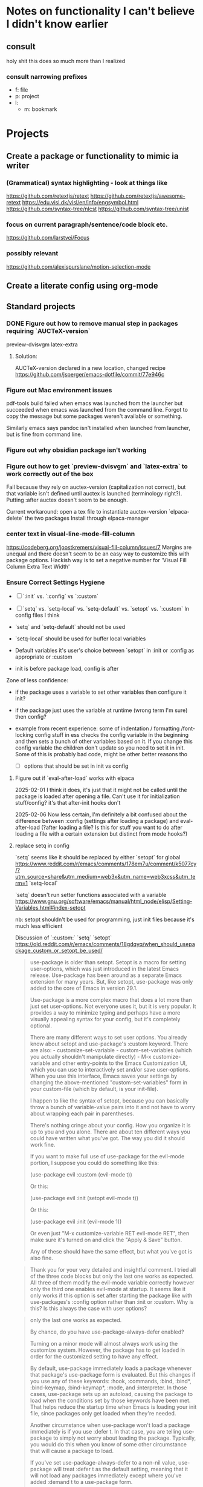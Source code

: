 * Notes on functionality I can't believe I didn't know earlier
** consult
holy shit this does so much more than I realized
*** consult narrowing prefixes
- f: file
- p: project
- l:
  - m: bookmark
* Projects
** Create a package or functionality to mimic ia writer
*** (Grammatical) syntax highlighting - look at things like
https://github.com/retextjs/retext
https://github.com/retextjs/awesome-retext
https://edu.visl.dk/visl/en/info/engsymbol.html
https://github.com/syntax-tree/nlcst
https://github.com/syntax-tree/unist

*** focus on current paragraph/sentence/code block etc.
https://github.com/larstvei/Focus

*** possibly relevant
https://github.com/alexispurslane/motion-selection-mode

** Create a literate config using org-mode

** Standard projects
*** DONE Figure out how to remove manual step in packages requiring `AUCTeX-version`
preview-dvisvgm
latex-extra

***** Solution:
AUCTeX-version declared in a new location, changed recipe https://github.com/jsperger/emacs-dotfile/commit/77e946c
*** Figure out Mac environment issues
pdf-tools build failed when emacs was launched from the launcher but succeeded
when emacs was launched from the command line. Forgot to copy the message but
some packages weren't available or something.

Similarly emacs says pandoc isn't installed when launched from launcher, but is
fine from command line.

*** Figure out why obsidian package isn't working


*** Figure out how to get `preview-dvisvgm` and `latex-extra` to work correctly out of the box
Fail because they rely on auctex-version (capitalization not correct), but that
variable isn't defined until auctex is launched (terminology right?).  Putting
:after auctex doesn't seem to be enough.

Current workaround: open a tex file to instantiate auctex-version
`elpaca-delete` the two packages
Install through elpaca-manager

*** center text in visual-line-mode-fill-column
https://codeberg.org/joostkremers/visual-fill-column/issues/7
Margins are unequal and there doesn't seem to be an easy way to customize this
with package options. Hackish way is to set a negative number for 'Visual Fill Column Extra Text Width'

*** Ensure Correct Settings Hygiene
 - [ ] `:init` vs. `:config` vs `:custom`
 - [ ] `setq` vs. `setq-local` vs. `setq-default` vs. `setopt` vs. `:custom`
   In config files I think

 -    `setq` and `setq-default` should not be used
 -  `setq-local` should be used for buffer local variables
 -  Default variables it's user's choice between `setopt` in :init or :config as
   appropriate or :custom
 - init is before package load, config is after
Zone of less confidence:
 - if the package uses a variable to set other variables then configure it init?
 - if the package just uses the variable at runtime (wrong term I'm sure) then
   config?
 - example from recent experience: some of indentation / formatting
   /font-locking config stuff in ess checks the config variable in the beginning
   and then sets a bunch of other variables based on it. If you change this
   config variable the children don't update so you need to set it in init. Some
   of this is probably bad code, might be other better reasons tho

  - [ ] options that should be set in init vs config

**** Figure out if `eval-after-load` works with elpaca
2025-02-01 I think it does, it's just that it might not be called until the package is loaded after opening a file. Can't use it for initialization stuff/config?
it's that after-init hooks don't

2025-02-06 Now less certain, I'm definitely a bit confused about the difference
between :config (settings after loading a package) and eval-after-load (?after
loading a file? Is this for stuff you want to do after loading a file with a
certain extension but distinct from mode hooks?)

**** replace setq in config
`setq` seems like it should be replaced by either
`setopt` for global https://www.reddit.com/r/emacs/comments/178em7u/comment/k5077cy/?utm_source=share&utm_medium=web3x&utm_name=web3xcss&utm_term=1
`setq-local`

`setq` doesn't run setter functions associated with a variable
https://www.gnu.org/software/emacs/manual/html_node/elisp/Setting-Variables.html#index-setopt

nb: setopt shouldn't be used for programming, just init files because it's much less efficient

Discussion of `:custom:` `setq` `setopt`
https://old.reddit.com/r/emacs/comments/18gdqyq/when_should_usepackage_custom_or_setopt_be_used/
#+begin_quote
use-package is older than setopt. Setopt is a macro for setting user-options, which was just introduced in the latest Emacs release. Use-package has been around as a separate Emacs extension for many years. But, like setopt, use-package was only added to the core of Emacs in version 29.1.

Use-package is a more complex macro that does a lot more than just set user-options. Not everyone uses it, but it is very popular. It provides a way to minimize typing and perhaps have a more visually appealing syntax for your config, but it's completely optional.

There are many different ways to set user options. You already know about setopt and use-package's :custom keyword. There are also: - customize-set-variable - custom-set-variables (which you actually shouldn't manipulate directly) - M-x customize-variable and other entry-points to the Emacs Customization UI, which you can use to interactively set and/or save user-options. When you use this interface, Emacs saves your settings by changing the above-mentioned "custom-set-variables" form in your custom-file (which by default, is your init-file).

I happen to like the syntax of setopt, because you can basically throw a bunch of variable-value pairs into it and not have to worry about wrapping each pair in parentheses.

There's nothing cringe about your config. How you organize it is up to you and you alone. There are about ten different ways you could have written what you've got. The way you did it should work fine.

If you want to make full use of use-package for the evil-mode portion, I suppose you could do something like this:

(use-package evil
  :custom (evil-mode t))

Or this:

(use-package evil
  :init
  (setopt evil-mode t))

Or this:

(use-package evil
  :init
  (evil-mode 1))

Or even just "M-x customize-variable RET evil-mode RET", then make sure it's turned on and click the "Apply & Save" button.

Any of these should have the same effect, but what you've got is also fine.
#+end_quote

#+begin_quote
Thank you for your very detailed and insightful comment. I tried all of the three code blocks but only the last one works as expected. All three of them modify the evil-mode variable correctly however only the third one enables evil-mode at startup. It seems like it only works if this option is set after starting the package like with use-packages's :config option rather than :init or :custom. Why is this? Is this always the case with user options?
#+end_quote

#+begin_quote


    only the last one works as expected.

By chance, do you have use-package-always-defer enabled?

Turning on a minor mode will almost always work using the customize system. However, the package has to get loaded in order for the customized setting to have any effect.

By default, use-package immediately loads a package whenever that package's use-package form is evaluated. But this changes if you use any of these keywords: :hook, :commands, :bind, :bind*, :bind-keymap, :bind-keymap*, :mode, and :interpreter. In those cases, use-package sets up an autoload, causing the package to load when the conditions set by those keywords have been met. That helps reduce the startup time when Emacs is loading your init file, since packages only get loaded when they're needed.

Another circumstance when use-package won't load a package immediately is if you use :defer t. In that case, you are telling use-package to simply not worry about loading the package. Typically, you would do this when you know of some other circumstance that will cause a package to load.

If you've set use-package-always-defer to a non-nil value, use-package will treat :defer t as the default setting, meaning that it will not load any packages immediately except where you've added :demand t to a use-package form.

(evil-mode 1) can work even if use-package doesn't load evil, because it's a function-call, which has been defined by the package authors themselves to autoload Evil. So when you call it, it loads the package and doesn't need use-package to load it. You can see where the autoload is created in evil-core.el.

It's customary for any important command or mode in a package to be defined with an autoload. This simplifies configuration for users, so that you can just call the function without worrying whether the package already loaded or not.

On the other hand, you can set a user-option whenever you want, but it won't have any effect until the package that defines that setting has loaded. I've encountered a user-option that autoloaded a package before, but that's unusual and not the conventional behavior.

So in the first two use-package forms, we were just customizing the value of evil-mode to a non-nil value. That enables evil-mode as soon as the package loads, or immediately if it's already loaded.

But the third form does something slightly different. It calls evil-mode as a function. If Evil hasn't loaded yet, there's an autoload already in place, and this causes the package to load whenever you call that function. That autoload was created by package.el when you installed Evil and it saw the ;;;###autoload cookie. So it will make sure the package loads, regardless of how you've set up use-package.

EDIT: Actually, getting into the weeds a bit and looking at the documentation for define-minor-mode and define-globalized-minor-mode, it looks like an ;;;###autoload cookie would normally cause a globalized minor-mode (such as evil-mode) to autoload even just by customizing it as a user-option. But the autoload for evil-mode looks like it was written in a way that prevents it from autoloading as a user-option. Instead of placing the autoload cookie directly before the mode's definition (a call to define-globalized-minor-mode), it's placed in front of a specific call to the autoload function, which only sets up the evil-mode function for autoloading. Not sure if that was an intentional design-decision or a by-product of them wanting to autoload a different file. Anyway, probably more than you wanted or needed to know, but I ended up learning something new.
#+end_quote

Different poster
#+begin_quote
    Yeah i know, very sad and cringe. Please help :'(

Im sorry you feel that way. Trust me, wallowing in self flagellation shan't help you.

Use-package :custom and setopt do the same thing, it's entirely a matter of which syntax you prefer (I'm partial to :custom myself). Setopt is newer so it's probable that fewer people use it.

Also: in your config quoted at the end, you should put the stuff related to evil inside the use-package block. :config is better if the package has to be loaded first, as in this case (evil provides the setter function for its customize option).

#+end_quote

** Minor projects
- [X] Fix display of third indent character in org-modern
  Solution: Add `(set-face-attribute 'org-modern-symbol nil :family "Iosevka")`
  to org-modern config
- [X] Update to use elpaca ':wait' recipe keyword
Replace (elpaca-wait) commands scattered throughout with
`:wait` recipes in the relevant packages

Solution notes: Turns out only general (and maybe jsonrpc) really needed it.
** Package and Custom Settings TODOs
*** TODO visual-fill-column

- Change defaults in lisp file instead of customize
- enable global visual-fill-column
- figure out the correct column width and amount of extra space on the sides I want

*** TODO line number
 - fix the scroll issue with variable pitch fonts caused by when line number for the
   current line has more digits than the other line numbers on screen (it
   usually does because current line is absolute and others are relative)

*** TODO Auctex
   * [X]  Move customization from customs.el to lang-tex.el
   * [ ] see if anything from CDLaTeX is worth using and remap the keybinds to evil format
   - [ ] figure out how to bind LaTeXMk instead of having to use `TeX-Command-Master`
Looks like this is what gets passed when you run it:
          ("LaTeXMk"
  "latexmk %(latexmk-out) %(file-line-error) %(output-dir) %`%(extraopts) %S%(mode)%' %t"
  TeX-run-format nil (LaTeX-mode docTeX-mode) :help "Run LaTeXMk")

*** TODO Preview
Switch preview to use libsvgm for svg instead of png previews. See if that actually makes previews not look like ass.
In general: make previews not look like ass.



* Packages
:PROPERTIES:
:TOC: :include descendants
:END:

:CONTENTS:
- [[#currently-testing][Currently Testing]]
  - [[#denote][denote]]
  - [[#latex-extra][latex-extra]]
  - [[#eglot-tempel][eglot-tempel]]
  - [[#sicp][sicp]]
- [[#check-updates---currently-bugged-packages][Check Updates - Currently Bugged packages]]
  - [[#magit-todos-2024-sept-ish-i-should-really-date-these][magit-todos (2024-sept-ish I should really date these)]]
  - [[#terminal-here][terminal-here]]
  - [[#nord-theme][nord-theme]]
- [[#check-updates---in-development-egfeatures-i-want-not-ready][Check updates - In development (e.g.features I want not ready)]]
- [[#packages-to-test][Packages to Test]]
  - [[#arxiv-mode][arxiv-mode]]
  - [[#benchmark-init][benchmark-init]]
  - [[#consult-eglot-httpsgithubcommohkaleconsult-eglot][consult-eglot https://github.com/mohkale/consult-eglot]]
  - [[#combobulate][combobulate]]
  - [[#dape-httpsgithubcomsvaantedape][dape https://github.com/svaante/dape]]
    - [[#r-debugger-httpsgithubcommanuelhentschelvscode-r-debugger][R debugger https://github.com/ManuelHentschel/VSCode-R-Debugger]]
  - [[#crux][crux]]
  - [[#eglot-tempel][eglot-tempel]]
  - [[#evil-tex-httpsgithubcomiyefratevil-tex][evil-tex https://github.com/iyefrat/evil-tex]]
  - [[#evil-textobj-tree-sitter][evil-textobj-tree-sitter]]
  - [[#indent-control][indent-control]]
  - [[#mindstream][mindstream]]
  - [[#org-anki][org-anki]]
  - [[#projection][projection]]
- [[#notes-on-packages-that-were-tested-added-or-removed][Notes on packages that were tested, added, or removed]]
  - [[#added-packages][Added Packages]]
    - [[#bicycle][bicycle]]
  - [[#removed-packages][Removed Packages]]
    - [[#desktop][desktop]]
    - [[#fold-dwim-org][fold-dwim-org]]
    - [[#org-contrib][org-contrib]]
:END:

** Currently Testing
*** denote
*** latex-extra
https://github.com/Malabarba/latex-extra
Small QoL changes to fill-indent, tab folding, and navigation
*** eglot-tempel
https://github.com/fejfighter/eglot-tempel
*** sicp
Silly way to read Structure and Interpretation of Computer Programs


** Check Updates - Currently Bugged packages
*** magit-todos (2024-sept-ish I should really date these)

Collects TODO and other keywords in a project's files and displays them in magit's summary

*** terminal-here
- [ ] kitty issue with changing directory on mac / broader mac issues [[https://github.com/davidshepherd7/terminal-here/issues/45][Github
  Custom arguments and commands not working on macos  #45 ]]

*** nord-theme
Hasn't been updated for emacs 29+ https://github.com/nordtheme/emacs/pulls

(use-package nord-theme)
(use-package nordic-night-theme)
** Check updates - In development (e.g.features I want not ready)
** Packages to Test
*** arxiv-mode
Access arxiv in emacs.
Not sure if it has functionality I care about (easily download tex files)
*** benchmark-init
Benchmarking tools for emacs init and startup time
*** consult-eglot https://github.com/mohkale/consult-eglot

*** combobulate
https://github.com/mickeynp/combobulate
Structured editing and movement based on tree-sitter
```
Combobulate is a package that adds structured editing and movement to a wide
range of programming languages. Unlike most programming major modes that use
error-prone imperative code and regular expressions to determine what's what in
your code, Combobulate uses Emacs 29's tree-sitter library. Tree-sitter
maintains a concrete syntax tree of your code; it gives Combobulate absolute
clarity of all aspects of your code, enabling more correct movement and editing
than you would otherwise have.
```
*** dape https://github.com/svaante/dape
Debug adapter protocol. Like language server protocol for debugging.
**** R debugger https://github.com/ManuelHentschel/VSCode-R-Debugger
*** crux
Bunch of utility functions for emacs quality of life stuff
*** eglot-tempel
Use tempel instead of yasnippet with eglot
*** evil-tex https://github.com/iyefrat/evil-tex
*** evil-textobj-tree-sitter
https://github.com/meain/evil-textobj-tree-sitter
tree-sitter type movement with evil and text
*** indent-control
Interface that combine all the indentation variables from each major mode to one giant list.
*** mindstream
Simple efficient note taker that minimizes friction e.g. due to having to name a temp file
https://countvajhula.github.io/mindstream/
*** org-anki
Synch org notes and anki. Only does basic and cloze, but that's all I use.

*** projection
https://github.com/mohkale/projection
projectile like features on top of emacs built-in project.el
** Notes on packages that were tested, added, or removed
*** Added Packages
**** bicycle
Purpose: Cycle outline and code visibility. Can combine outline and hs modes.
Status: Added sometime before September 2024 (long before)
*** Removed Packages
**** desktop
Disabled because it doesn't always play nice with elpaca. It seems it'll resume
and load packages associated with the current buffer before the elpaca init
runs.
**** fold-dwim-org
Disabled for many months, name is illustrative but don't recall using it.
**** org-contrib


* Snippets
** Jinx
https://github.com/tshu-w/.emacs.d/blob/7de113f9f05523f4abeda8c83f2dabe2f21cb6b2/lisp/editor-misc.el#L239
#+begin_src elisp
(use-package jinx
  :straight t
  :hook (text-mode . jinx-mode)
  :config
  (add-to-list 'jinx-exclude-regexps '(t "\\cc"))
  (with-eval-after-load 'vertico-multiform
    (add-to-list 'vertico-multiform-categories '(jinx grid (vertico-grid-annotate . 20))))
  (with-eval-after-load 'evil
    (evil-define-motion evil-prev-jinx-error (count)
      "Go to the COUNT'th spelling mistake preceding point."
      :jump t (jinx-previous (or count 1)))
    (evil-define-motion evil-next-jinx-error (count)
      "Go to the COUNT'th spelling mistake after point."
      :jump t (jinx-next (or count 1))))
  :general
  ([remap ispell-word] 'jinx-correct-word
   [remap evil-prev-flyspell-error] 'evil-prev-jinx-error
   [remap evil-next-flyspell-error] 'evil-next-jinx-error))
#+end_src
